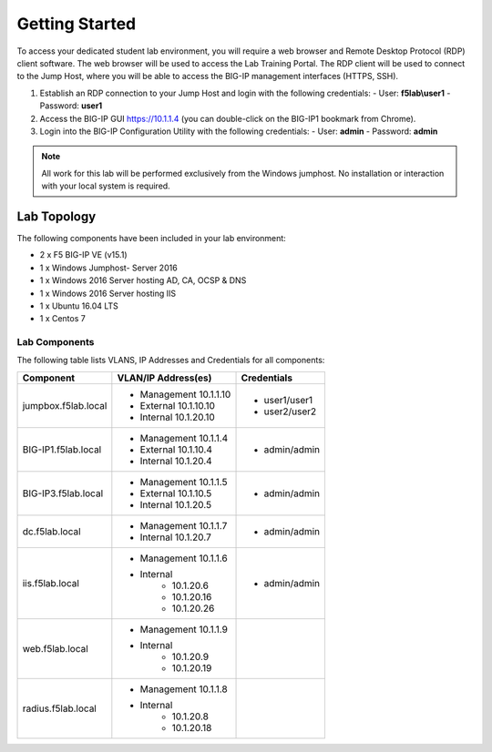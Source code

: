 Getting Started
---------------


To access your dedicated student lab environment, you will require a web browser and Remote Desktop Protocol (RDP) client software. The web browser will be used to access the Lab Training Portal. The RDP client will be used to connect to the Jump Host, where you will be able to access the BIG-IP management interfaces (HTTPS, SSH).

1. Establish an RDP connection to your Jump Host and login with the following credentials:
   - User: **f5lab\\user1**
   - Password: **user1**

2. Access the BIG-IP GUI https://10.1.1.4 (you can double-click on the BIG-IP1 bookmark from Chrome).

3. Login into the BIG-IP Configuration Utility with the following credentials:
   - User: **admin**
   - Password: **admin**

.. NOTE::
	 All work for this lab will be performed exclusively from the Windows
	 jumphost. No installation or interaction with your local system is
	 required.

Lab Topology
~~~~~~~~~~~~

|image0|


The following components have been included in your lab environment:

- 2 x F5 BIG-IP VE (v15.1)
- 1 x Windows Jumphost- Server 2016
- 1 x Windows 2016 Server hosting AD, CA, OCSP & DNS
- 1 x Windows 2016 Server hosting IIS
- 1 x Ubuntu 16.04 LTS 
- 1 x Centos 7

Lab Components
^^^^^^^^^^^^^^

The following table lists VLANS, IP Addresses and Credentials for all
components:

+------------------------+-------------------------+--------------------------+
| Component              | VLAN/IP Address(es)     | Credentials              | 
+========================+=========================+==========================+
| jumpbox.f5lab.local    | - Management 10.1.1.10  | - user1/user1            | 
|                        | - External   10.1.10.10 | - user2/user2            | 
|                        | - Internal   10.1.20.10 |                          |
+------------------------+-------------------------+--------------------------+
| BIG-IP1.f5lab.local    | - Management 10.1.1.4   | - admin/admin            | 
|                        | - External   10.1.10.4  |                          | 
|                        | - Internal   10.1.20.4  |                          |
+------------------------+-------------------------+--------------------------+
| BIG-IP3.f5lab.local    | - Management 10.1.1.5   | - admin/admin            | 
|                        | - External   10.1.10.5  |                          | 
|                        | - Internal   10.1.20.5  |                          |
+------------------------+-------------------------+--------------------------+
| dc.f5lab.local         | - Management 10.1.1.7   | - admin/admin            | 
|                        | - Internal   10.1.20.7  |                          | 
+------------------------+-------------------------+--------------------------+
| iis.f5lab.local        | - Management 10.1.1.6   | - admin/admin            | 
|                        | - Internal              |			      |
|			 |            - 10.1.20.6  |                          | 
|			 |            - 10.1.20.16 |                          |
|			 |            - 10.1.20.26 |                          |
+------------------------+-------------------------+--------------------------+
| web.f5lab.local        | - Management 10.1.1.9   |                          |
|                        | - Internal              |                          |
|                        |    	      - 10.1.20.9  |                          |
|			 |            - 10.1.20.19 |                          |
+------------------------+-------------------------+--------------------------+
| radius.f5lab.local     | - Management 10.1.1.8   |                          | 
|                        | - Internal              |			      |
|			 | 	      - 10.1.20.8  |                          |
|                        |	      - 10.1.20.18 |                          |
+------------------------+-------------------------+--------------------------+      

.. |image0| image:: media/image000.png

